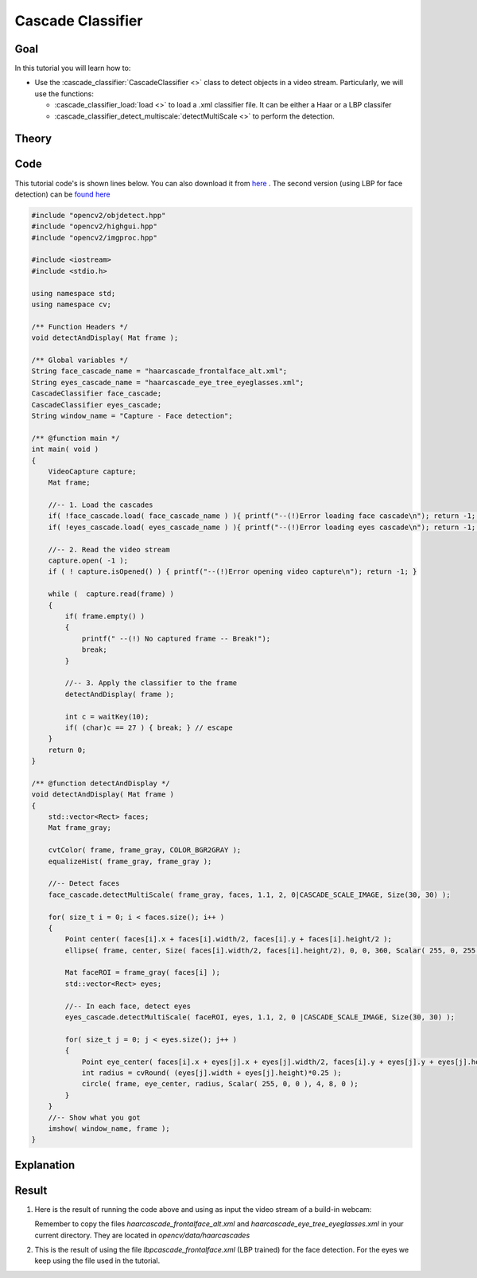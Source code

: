 .. _cascade_classifier:

Cascade Classifier
*******************

Goal
=====

In this tutorial you will learn how to:

.. container:: enumeratevisibleitemswithsquare

   * Use the :cascade_classifier:`CascadeClassifier <>` class to detect objects in a video stream. Particularly, we will use the functions:

     * :cascade_classifier_load:`load <>` to load a .xml classifier file. It can be either a Haar or a LBP classifer
     * :cascade_classifier_detect_multiscale:`detectMultiScale <>` to perform the detection.


Theory
======

Code
====

This tutorial code's is shown lines below. You can also download it from `here <http://code.opencv.org/projects/opencv/repository/revisions/master/raw/samples/cpp/tutorial_code/objectDetection/objectDetection.cpp>`_ . The second version (using LBP for face detection) can be `found here <http://code.opencv.org/projects/opencv/repository/revisions/master/raw/samples/cpp/tutorial_code/objectDetection/objectDetection2.cpp>`_

.. code-block:: cpp

    #include "opencv2/objdetect.hpp"
    #include "opencv2/highgui.hpp"
    #include "opencv2/imgproc.hpp"

    #include <iostream>
    #include <stdio.h>

    using namespace std;
    using namespace cv;

    /** Function Headers */
    void detectAndDisplay( Mat frame );

    /** Global variables */
    String face_cascade_name = "haarcascade_frontalface_alt.xml";
    String eyes_cascade_name = "haarcascade_eye_tree_eyeglasses.xml";
    CascadeClassifier face_cascade;
    CascadeClassifier eyes_cascade;
    String window_name = "Capture - Face detection";

    /** @function main */
    int main( void )
    {
        VideoCapture capture;
        Mat frame;

        //-- 1. Load the cascades
        if( !face_cascade.load( face_cascade_name ) ){ printf("--(!)Error loading face cascade\n"); return -1; };
        if( !eyes_cascade.load( eyes_cascade_name ) ){ printf("--(!)Error loading eyes cascade\n"); return -1; };

        //-- 2. Read the video stream
        capture.open( -1 );
        if ( ! capture.isOpened() ) { printf("--(!)Error opening video capture\n"); return -1; }

        while (  capture.read(frame) )
        {
            if( frame.empty() )
            {
                printf(" --(!) No captured frame -- Break!");
                break;
            }

            //-- 3. Apply the classifier to the frame
            detectAndDisplay( frame );

            int c = waitKey(10);
            if( (char)c == 27 ) { break; } // escape
        }
        return 0;
    }

    /** @function detectAndDisplay */
    void detectAndDisplay( Mat frame )
    {
        std::vector<Rect> faces;
        Mat frame_gray;

        cvtColor( frame, frame_gray, COLOR_BGR2GRAY );
        equalizeHist( frame_gray, frame_gray );

        //-- Detect faces
        face_cascade.detectMultiScale( frame_gray, faces, 1.1, 2, 0|CASCADE_SCALE_IMAGE, Size(30, 30) );

        for( size_t i = 0; i < faces.size(); i++ )
        {
            Point center( faces[i].x + faces[i].width/2, faces[i].y + faces[i].height/2 );
            ellipse( frame, center, Size( faces[i].width/2, faces[i].height/2), 0, 0, 360, Scalar( 255, 0, 255 ), 4, 8, 0 );

            Mat faceROI = frame_gray( faces[i] );
            std::vector<Rect> eyes;

            //-- In each face, detect eyes
            eyes_cascade.detectMultiScale( faceROI, eyes, 1.1, 2, 0 |CASCADE_SCALE_IMAGE, Size(30, 30) );

            for( size_t j = 0; j < eyes.size(); j++ )
            {
                Point eye_center( faces[i].x + eyes[j].x + eyes[j].width/2, faces[i].y + eyes[j].y + eyes[j].height/2 );
                int radius = cvRound( (eyes[j].width + eyes[j].height)*0.25 );
                circle( frame, eye_center, radius, Scalar( 255, 0, 0 ), 4, 8, 0 );
            }
        }
        //-- Show what you got
        imshow( window_name, frame );
    }

Explanation
============

Result
======

#. Here is the result of running the code above and using as input the video stream of a build-in webcam:

   .. image:: images/Cascade_Classifier_Tutorial_Result_Haar.jpg
      :align: center
      :height: 300pt

   Remember to copy the files *haarcascade_frontalface_alt.xml* and *haarcascade_eye_tree_eyeglasses.xml* in your current directory. They are located in *opencv/data/haarcascades*

#. This is the result of using the file *lbpcascade_frontalface.xml* (LBP trained) for the face detection. For the eyes we keep using the file used in the tutorial.

   .. image:: images/Cascade_Classifier_Tutorial_Result_LBP.jpg
      :align: center
      :height: 300pt
